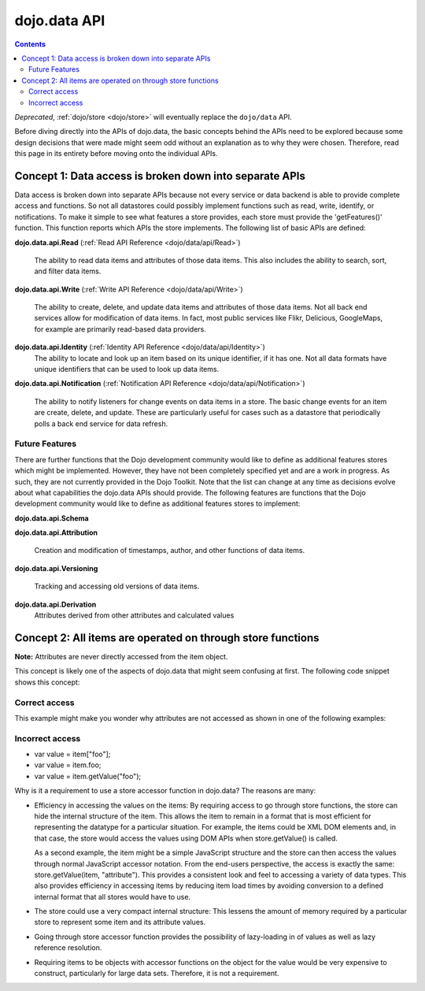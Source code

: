 .. _dojo/data/api:

=============
dojo.data API
=============

.. contents ::
  :depth: 2

*Deprecated*, :ref:`dojo/store <dojo/store>` will eventually replace the ``dojo/data`` API.

Before diving directly into the APIs of dojo.data, the basic concepts behind the APIs need to be explored because some design decisions that were made might seem odd without an explanation as to why they were chosen. Therefore, read this page in its entirety before moving onto the individual APIs.

Concept 1: Data access is broken down into separate APIs
========================================================

Data access is broken down into separate APIs because not every service or data backend is able to provide complete access and functions. So not all datastores could possibly implement functions such as read, write, identify, or notifications. To make it simple to see what features a store provides, each store must provide the 'getFeatures()' function. This function reports which APIs the store implements. The following list of basic APIs are defined:

**dojo.data.api.Read** (:ref:`Read API Reference <dojo/data/api/Read>`)

  The ability to read data items and attributes of those data items. This also includes the ability to search, sort, and filter data items.

**dojo.data.api.Write** (:ref:`Write API Reference <dojo/data/api/Write>`)

  The ability to create, delete, and update data items and attributes of those data items. Not all back end services allow for modification of data items. In fact, most public services like Flikr, Delicious, GoogleMaps, for example are primarily read-based data providers.

**dojo.data.api.Identity** (:ref:`Identity API Reference <dojo/data/api/Identity>`)
  The ability to locate and look up an item based on its unique identifier, if it has one. Not all data formats have unique identifiers that can be used to look up data items.

**dojo.data.api.Notification** (:ref:`Notification API Reference <dojo/data/api/Notification>`)

  The ability to notify listeners for change events on data items in a store. The basic change events for an item are create, delete, and update. These are particularly useful for cases such as a datastore that periodically polls a back end service for data refresh.

Future Features
---------------

There are further functions that the Dojo development community would like to define as additional features stores which might be implemented. However, they have not been completely specified yet and are a work in progress. As such, they are not currently provided in the Dojo Toolkit. Note that the list can change at any time as decisions evolve about what capabilities the dojo.data APIs should provide. The following features are functions that the Dojo development community would like to define as additional features stores to implement:

**dojo.data.api.Schema**

**dojo.data.api.Attribution**

  Creation and modification of timestamps, author, and other functions of data items.

**dojo.data.api.Versioning**

  Tracking and accessing old versions of data items.

**dojo.data.api.Derivation**
  Attributes derived from other attributes and calculated values

Concept 2: All items are operated on through store functions
============================================================

**Note:** Attributes are never directly accessed from the item object.

This concept is likely one of the aspects of dojo.data that might seem confusing at first. The following code snippet shows this concept:

Correct access
--------------

.. js ::

  var store = new some.data.Store();
  var items;
  ... // Assume in this time items is now an array populated by a call to store.fetch();
  // To iterate over the items and print out the value of a 'foo' attribute, you would do the following:
  for(var i = 0; i < items.length; i++){
      var item = items[i];
      console.log("For attribute 'foo' value was: [" + store.getValue(item, "foo") + "]");
  }


This example might make you wonder why attributes are not accessed as shown in one of the following examples:

Incorrect access
----------------

* var value = item["foo"];
* var value = item.foo;
* var value = item.getValue("foo");

Why is it a requirement to use a store accessor function in dojo.data?  The reasons are many:

* Efficiency in accessing the values on the items: By requiring access to go through store functions, the store can hide the internal structure of the item. This allows the item to remain in a format that is most efficient for representing the datatype for a particular situation. For example, the items could be XML DOM elements and, in that case, the store would access the values using DOM APIs when store.getValue() is called.

  As a second example, the item might be a simple JavaScript structure and the store can then access the values through normal JavaScript accessor notation. From the end-users perspective, the access is exactly the same: store.getValue(item, "attribute"). This provides a consistent look and feel to accessing a variety of data types. This also provides efficiency in accessing items by reducing item load times by avoiding conversion to a defined internal format that all stores would have to use.

* The store could use a very compact internal structure: This lessens the amount of memory required by a particular store to represent some item and its attribute values.

* Going through store accessor function provides the possibility of lazy-loading in of values as well as lazy reference resolution.
* Requiring items to be objects with accessor functions on the object for the value would be very expensive to construct, particularly for large data sets. Therefore, it is not a requirement.
